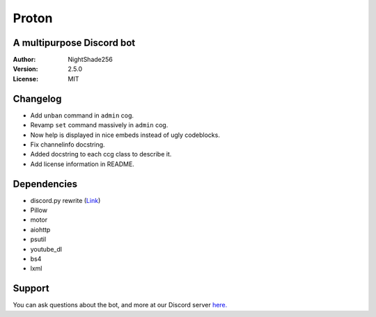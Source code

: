 Proton
======

A multipurpose Discord bot
~~~~~~~~~~~~~~~~~~~~~~~~~~

:Author:
    NightShade256

:Version:
    2.5.0

:License:
    MIT

Changelog
~~~~~~~~~

- Add ``unban`` command in ``admin`` cog.
- Revamp ``set`` command massively in ``admin`` cog.
- Now help is displayed in nice embeds instead of ugly codeblocks.
- Fix channelinfo docstring.
- Added docstring to each ccg class to describe it.
- Add license information in README.

Dependencies
~~~~~~~~~~~~

- discord.py rewrite (`Link <https://github.com/Rapptz/discord.py/tree/rewrite>`_)
- Pillow
- motor
- aiohttp
- psutil
- youtube_dl
- bs4
- lxml

Support
~~~~~~~

You can ask questions about the bot, and more at our Discord server `here. <https://discord.gg/cyUHKu8>`_